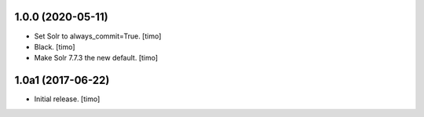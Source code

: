 1.0.0 (2020-05-11)
------------------

- Set Solr to always_commit=True.
  [timo]

- Black.
  [timo]

- Make Solr 7.7.3 the new default.
  [timo]


1.0a1 (2017-06-22)
------------------

- Initial release.
  [timo]

